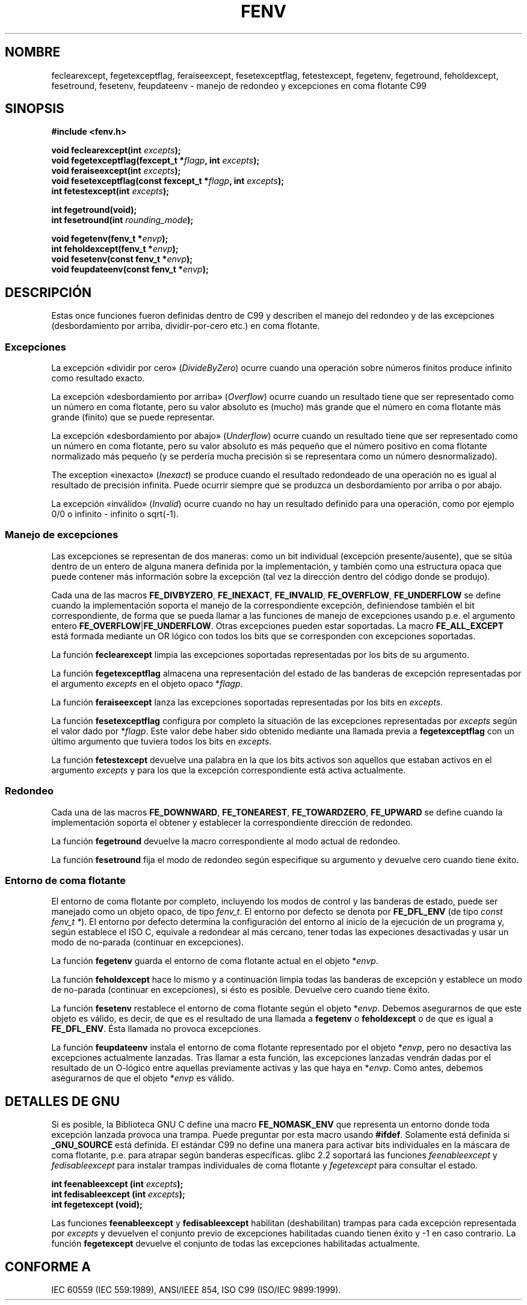 .\" Copyright (c) 2000 Andries Brouwer (aeb@cwi.nl)
.\"
.\" This is free documentation; you can redistribute it and/or
.\" modify it under the terms of the GNU General Public License as
.\" published by the Free Software Foundation; either version 2 of
.\" the License, or (at your option) any later version.
.\"
.\" The GNU General Public License's references to "object code"
.\" and "executables" are to be interpreted as the output of any
.\" document formatting or typesetting system, including
.\" intermediate and printed output.
.\"
.\" This manual is distributed in the hope that it will be useful,
.\" but WITHOUT ANY WARRANTY; without even the implied warranty of
.\" MERCHANTABILITY or FITNESS FOR A PARTICULAR PURPOSE.  See the
.\" GNU General Public License for more details.
.\"
.\" You should have received a copy of the GNU General Public
.\" License along with this manual; if not, write to the Free
.\" Software Foundation, Inc., 59 Temple Place, Suite 330, Boston, MA 02111,
.\" USA.
.\"
.\" 2000-08-14 added GNU additions from Andreas Jaeger
.\" 2000-12-05 some changes inspired by acahalan's remarks
.\"
.\" Traducido por Miguel Pérez Ibars <mpi79470@alu.um.es> el 11-julio-2004
.\"
.TH FENV 3  "12 agosto 2000" "Página de Manual de Linux" "Manual del Programador de Linux"
.SH NOMBRE
feclearexcept, fegetexceptflag, feraiseexcept, fesetexceptflag,
fetestexcept, fegetenv, fegetround, feholdexcept, fesetround,
fesetenv, feupdateenv - manejo de redondeo y excepciones en coma flotante C99
.SH SINOPSIS
.nf
.B #include <fenv.h>
.sp
.BI "void feclearexcept(int " excepts );
.br
.BI "void fegetexceptflag(fexcept_t *" flagp ", int " excepts );
.br
.BI "void feraiseexcept(int " excepts );
.br
.BI "void fesetexceptflag(const fexcept_t *" flagp ", int " excepts );
.br
.BI "int fetestexcept(int " excepts );
.sp
.B "int fegetround(void);"
.br
.BI "int fesetround(int " rounding_mode );
.sp
.BI "void fegetenv(fenv_t *" envp );
.br
.BI "int feholdexcept(fenv_t *" envp );
.br
.BI "void fesetenv(const fenv_t *" envp );
.br
.BI "void feupdateenv(const fenv_t *" envp );
.fi
.SH DESCRIPCIÓN
Estas once funciones fueron definidas dentro de C99 y describen el manejo
del redondeo y de las excepciones (desbordamiento por arriba, dividir-por-cero etc.) en coma flotante.
.SS Excepciones
La excepción «dividir por cero» (\fIDivideByZero\fR) ocurre cuando una
operación sobre números finitos produce infinito como resultado exacto.
.LP
La excepción «desbordamiento por arriba» (\fIOverflow\fR) ocurre
cuando un resultado tiene que ser representado
como un número en coma flotante, pero su valor absoluto es (mucho) más grande
que el número en coma flotante más grande (finito) que se puede representar.
.LP
La excepción «desbordamiento por abajo» (\fIUnderflow\fR) ocurre
cuando un resultado tiene que ser representado como
un número en coma flotante, pero su valor absoluto es más pequeño que el número positivo
en coma flotante normalizado más pequeño (y se perdería mucha precisión
si se representara como un número desnormalizado).
.LP
The exception «inexacto» (\fIInexact\fR) se produce cuando el
resultado redondeado de una operación no es igual al resultado de
precisión infinita. Puede ocurrir siempre que se produzca un
desbordamiento por arriba o por abajo.
.LP
La excepción «inválido» (\fIInvalid\fR) ocurre cuando no hay un resultado definido
para una operación, como por ejemplo 0/0 o infinito - infinito o sqrt(-1).
.SS "Manejo de excepciones"
Las excepciones se representan de dos maneras: como un bit individual
(excepción presente/ausente), que se sitúa dentro de un entero de alguna manera definida 
por la implementación, y también como una estructura opaca que puede contener más información
sobre la excepción (tal vez la dirección dentro del código donde se produjo).
.LP
Cada una de las macros
.BR FE_DIVBYZERO ,
.BR FE_INEXACT ,
.BR FE_INVALID ,
.BR FE_OVERFLOW ,
.BR FE_UNDERFLOW
se define cuando la implementación soporta el manejo
de la correspondiente excepción, definiendose también
el bit correspondiente, de forma que se pueda llamar
a las funciones de manejo de excepciones usando p.e. el argumento entero
.BR FE_OVERFLOW | FE_UNDERFLOW .
Otras excepciones pueden estar soportadas. La macro
.B FE_ALL_EXCEPT
está formada mediante un OR lógico con todos los bits que se corresponden con excepciones soportadas.
.PP
La función
.B feclearexcept
limpia las excepciones soportadas representadas por los bits de su argumento.
.LP
La función
.B fegetexceptflag
almacena una representación del estado de las banderas de excepción
representadas por el argumento
.I excepts
en el objeto opaco
.RI * flagp .
.LP
La función
.B feraiseexcept
lanza las excepciones soportadas representadas por los bits en
.IR excepts .
.LP
La función
.B fesetexceptflag
configura por completo la situación de las excepciones representadas por
.I excepts
según el valor dado por
.RI * flagp .
Este valor debe haber sido obtenido mediante una llamada previa a
.B fegetexceptflag
con un último argumento que tuviera todos los bits en
.IR excepts .
.LP
La función
.B fetestexcept
devuelve una palabra en la que los bits activos son aquellos que
estaban activos en el argumento
.I excepts
y para los que la excepción correspondiente está activa actualmente.
.SS Redondeo
Cada una de las macros
.BR FE_DOWNWARD ,
.BR FE_TONEAREST ,
.BR FE_TOWARDZERO ,
.BR FE_UPWARD
se define cuando la implementación soporta el obtener y establecer
la correspondiente dirección de redondeo.
.LP
La función
.B fegetround
devuelve la macro correspondiente al modo actual de redondeo.
.LP
La función
.B fesetround
fija el modo de redondeo según especifique su argumento
y devuelve cero cuando tiene éxito.
.SS "Entorno de coma flotante"
El entorno de coma flotante por completo, incluyendo
los modos de control y las banderas de estado, puede ser manejado
como un objeto opaco, de tipo
.IR fenv_t .
El entorno por defecto se denota por
.B FE_DFL_ENV
(de tipo
.IR "const fenv_t *" ).
El entorno por defecto determina la configuración del entorno al
inicio de la ejecución de un programa y, según establece el ISO C,
equivale a redondear al más cercano, tener todas las expeciones
desactivadas y usar un modo de no-parada (continuar en excepciones).
.LP
La función
.B fegetenv
guarda el entorno de coma flotante actual en el objeto
.RI * envp .
.LP
La función
.B feholdexcept
hace lo mismo y a continuación limpia todas las banderas de excepción
y establece un modo de no-parada (continuar en excepciones), 
si ésto es posible. Devuelve cero cuando tiene éxito.
.LP
La función
.B fesetenv
restablece el entorno de coma flotante según el objeto
.RI * envp .
Debemos asegurarnos de que este objeto es válido, es decir, de que es
el resultado de una llamada a
.B fegetenv
o
.B feholdexcept
o de que es igual a
.BR FE_DFL_ENV .
Ésta llamada no provoca excepciones.
.LP
La función
.B feupdateenv
instala el entorno de coma flotante representado por el objeto
.RI * envp ,
pero no desactiva las excepciones actualmente lanzadas. Tras
llamar a esta función, las excepciones lanzadas vendrán dadas por el
resultado de un O\-lógico entre aquellas previamente activas y las que
haya en
.RI * envp .
Como antes, debemos asegurarnos de que el objeto
.RI * envp
es válido.

.SH "DETALLES DE GNU"
Si es posible, la Biblioteca GNU C define una macro
.B FE_NOMASK_ENV
que representa un entorno donde toda excepción lanzada provoca
una trampa. Puede preguntar por esta macro usando
.BR #ifdef .
Solamente está definida si
.B _GNU_SOURCE
está definida.
El estándar C99 no define una manera para activar bits individuales 
en la máscara de coma flotante, p.e. para atrapar según banderas específicas.
glibc 2.2 soportará las funciones
.I feenableexcept
y
.I fedisableexcept
para instalar trampas individuales de coma flotante y
.I fegetexcept
para consultar el estado.
.sp
.nf
.BI "int feenableexcept (int " excepts );
.br
.BI "int fedisableexcept (int " excepts );
.br
.BI "int fegetexcept (void);"
.br
.fi
.LP
Las funciones
.B feenableexcept
y
.B fedisableexcept
habilitan (deshabilitan) trampas para cada excepción representada por
.I excepts
y devuelven el conjunto previo de excepciones habilitadas cuando tienen éxito
y \-1 en caso contrario.
La función
.B fegetexcept
devuelve el conjunto de todas las excepciones habilitadas actualmente.

.SH "CONFORME A"
IEC 60559 (IEC 559:1989), ANSI/IEEE 854, ISO C99 (ISO/IEC 9899:1999).
